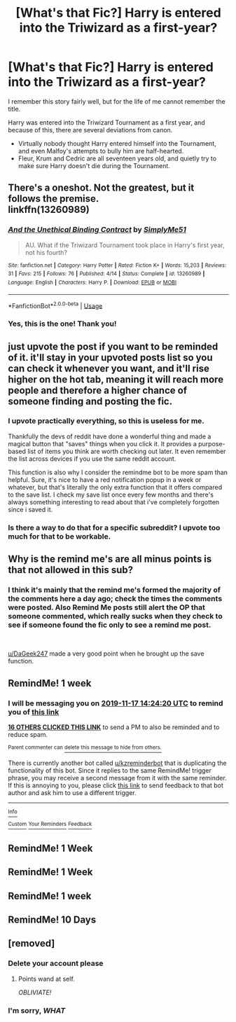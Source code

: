 #+TITLE: [What's that Fic?] Harry is entered into the Triwizard as a first-year?

* [What's that Fic?] Harry is entered into the Triwizard as a first-year?
:PROPERTIES:
:Author: CryptidGrimnoir
:Score: 266
:DateUnix: 1573388055.0
:DateShort: 2019-Nov-10
:END:
I remember this story fairly well, but for the life of me cannot remember the title.

Harry was entered into the Triwizard Tournament as a first year, and because of this, there are several deviations from canon.

- Virtually nobody thought Harry entered himself into the Tournament, and even Malfoy's attempts to bully him are half-hearted.
- Fleur, Krum and Cedric are all seventeen years old, and quietly try to make sure Harry doesn't die during the Tournament.


** There's a oneshot. Not the greatest, but it follows the premise.\\
linkffn(13260989)
:PROPERTIES:
:Author: AevnNoram
:Score: 50
:DateUnix: 1573411064.0
:DateShort: 2019-Nov-10
:END:

*** [[https://www.fanfiction.net/s/13260989/1/][*/And the Unethical Binding Contract/*]] by [[https://www.fanfiction.net/u/4295036/SimplyMe51][/SimplyMe51/]]

#+begin_quote
  AU. What if the Triwizard Tournament took place in Harry's first year, not his fourth?
#+end_quote

^{/Site/:} ^{fanfiction.net} ^{*|*} ^{/Category/:} ^{Harry} ^{Potter} ^{*|*} ^{/Rated/:} ^{Fiction} ^{K+} ^{*|*} ^{/Words/:} ^{15,203} ^{*|*} ^{/Reviews/:} ^{31} ^{*|*} ^{/Favs/:} ^{215} ^{*|*} ^{/Follows/:} ^{76} ^{*|*} ^{/Published/:} ^{4/14} ^{*|*} ^{/Status/:} ^{Complete} ^{*|*} ^{/id/:} ^{13260989} ^{*|*} ^{/Language/:} ^{English} ^{*|*} ^{/Characters/:} ^{Harry} ^{P.} ^{*|*} ^{/Download/:} ^{[[http://www.ff2ebook.com/old/ffn-bot/index.php?id=13260989&source=ff&filetype=epub][EPUB]]} ^{or} ^{[[http://www.ff2ebook.com/old/ffn-bot/index.php?id=13260989&source=ff&filetype=mobi][MOBI]]}

--------------

*FanfictionBot*^{2.0.0-beta} | [[https://github.com/tusing/reddit-ffn-bot/wiki/Usage][Usage]]
:PROPERTIES:
:Author: FanfictionBot
:Score: 25
:DateUnix: 1573411093.0
:DateShort: 2019-Nov-10
:END:


*** Yes, this is the one! Thank you!
:PROPERTIES:
:Author: CryptidGrimnoir
:Score: 18
:DateUnix: 1573411208.0
:DateShort: 2019-Nov-10
:END:


** just upvote the post if you want to be reminded of it. it'll stay in your upvoted posts list so you can check it whenever you want, and it'll rise higher on the hot tab, meaning it will reach more people and therefore a higher chance of someone finding and posting the fic.
:PROPERTIES:
:Author: solidmentalgrace
:Score: 51
:DateUnix: 1573403024.0
:DateShort: 2019-Nov-10
:END:

*** I upvote practically everything, so this is useless for me.

Thankfully the devs of reddit have done a wonderful thing and made a magical button that "saves" things when you click it. It provides a purpose-based list of items you think are worth checking out later. It even remember the list across devices if you use the same reddit account.

This function is also why I consider the remindme bot to be more spam than helpful. Sure, it's nice to have a red notification popup in a week or whatever, but that's literally the only extra function that it offers compared to the save list. I check my save list once every few months and there's always something interesting to read about that i've completely forgotten since i saved it.
:PROPERTIES:
:Author: DaGeek247
:Score: 17
:DateUnix: 1573453850.0
:DateShort: 2019-Nov-11
:END:


*** Is there a way to do that for a specific subreddit? I upvote too much for that to be workable.
:PROPERTIES:
:Author: ThellraAK
:Score: 1
:DateUnix: 1573714325.0
:DateShort: 2019-Nov-14
:END:


** Why is the remind me's are all minus points is that not allowed in this sub?
:PROPERTIES:
:Author: mavislenya
:Score: 1
:DateUnix: 1573478067.0
:DateShort: 2019-Nov-11
:END:

*** I think it's mainly that the remind me's formed the majority of the comments here a day ago; check the times the comments were posted. Also Remind Me posts still alert the OP that someone commented, which really sucks when they check to see if someone found the fic only to see a remind me post.

​

[[/u/DaGeek247][u/DaGeek247]] made a very good point when he brought up the save function.
:PROPERTIES:
:Score: 5
:DateUnix: 1573487402.0
:DateShort: 2019-Nov-11
:END:


** RemindMe! 1 week
:PROPERTIES:
:Author: vernonff
:Score: -11
:DateUnix: 1573395860.0
:DateShort: 2019-Nov-10
:END:

*** I will be messaging you on [[http://www.wolframalpha.com/input/?i=2019-11-17%2014:24:20%20UTC%20To%20Local%20Time][*2019-11-17 14:24:20 UTC*]] to remind you of [[https://np.reddit.com/r/HPfanfiction/comments/duaq5d/whats_that_fic_harry_is_entered_into_the/f73womv/][*this link*]]

[[https://np.reddit.com/message/compose/?to=RemindMeBot&subject=Reminder&message=%5Bhttps%3A%2F%2Fwww.reddit.com%2Fr%2FHPfanfiction%2Fcomments%2Fduaq5d%2Fwhats_that_fic_harry_is_entered_into_the%2Ff73womv%2F%5D%0A%0ARemindMe%21%202019-11-17%2014%3A24%3A20%20UTC][*16 OTHERS CLICKED THIS LINK*]] to send a PM to also be reminded and to reduce spam.

^{Parent commenter can} [[https://np.reddit.com/message/compose/?to=RemindMeBot&subject=Delete%20Comment&message=Delete%21%20duaq5d][^{delete this message to hide from others.}]]

There is currently another bot called [[/u/kzreminderbot][u/kzreminderbot]] that is duplicating the functionality of this bot. Since it replies to the same RemindMe! trigger phrase, you may receive a second message from it with the same reminder. If this is annoying to you, please click [[https://np.reddit.com/message/compose/?to=kzreminderbot&subject=Feedback%21%20KZ%20Reminder%20Bot][this link]] to send feedback to that bot author and ask him to use a different trigger.

--------------

[[https://np.reddit.com/r/RemindMeBot/comments/c5l9ie/remindmebot_info_v20/][^{Info}]]

[[https://np.reddit.com/message/compose/?to=RemindMeBot&subject=Reminder&message=%5BLink%20or%20message%20inside%20square%20brackets%5D%0A%0ARemindMe%21%20Time%20period%20here][^{Custom}]]
[[https://np.reddit.com/message/compose/?to=RemindMeBot&subject=List%20Of%20Reminders&message=MyReminders%21][^{Your Reminders}]]
[[https://np.reddit.com/message/compose/?to=Watchful1&subject=RemindMeBot%20Feedback][^{Feedback}]]
:PROPERTIES:
:Author: RemindMeBot
:Score: 1
:DateUnix: 1573396139.0
:DateShort: 2019-Nov-10
:END:


** RemindMe! 1 Week
:PROPERTIES:
:Author: obbywon
:Score: -22
:DateUnix: 1573397071.0
:DateShort: 2019-Nov-10
:END:


** RemindMe! 1 Week
:PROPERTIES:
:Author: proteus530
:Score: -19
:DateUnix: 1573398928.0
:DateShort: 2019-Nov-10
:END:


** RemindMe! 1 week
:PROPERTIES:
:Author: mikurocks1234
:Score: -20
:DateUnix: 1573398796.0
:DateShort: 2019-Nov-10
:END:


** RemindMe! 10 Days
:PROPERTIES:
:Author: ShadeSlayer323
:Score: -18
:DateUnix: 1573409587.0
:DateShort: 2019-Nov-10
:END:


** [removed]
:PROPERTIES:
:Score: -81
:DateUnix: 1573416018.0
:DateShort: 2019-Nov-10
:END:

*** Delete your account please
:PROPERTIES:
:Author: emotionalhaircut
:Score: 30
:DateUnix: 1573417433.0
:DateShort: 2019-Nov-10
:END:

**** Points wand at self.

/OBLIVIATE!/
:PROPERTIES:
:Author: MaineSoxGuy93
:Score: 5
:DateUnix: 1573441793.0
:DateShort: 2019-Nov-11
:END:


*** I'm sorry, /WHAT/
:PROPERTIES:
:Author: tastelessbrain
:Score: 8
:DateUnix: 1573425224.0
:DateShort: 2019-Nov-11
:END:
